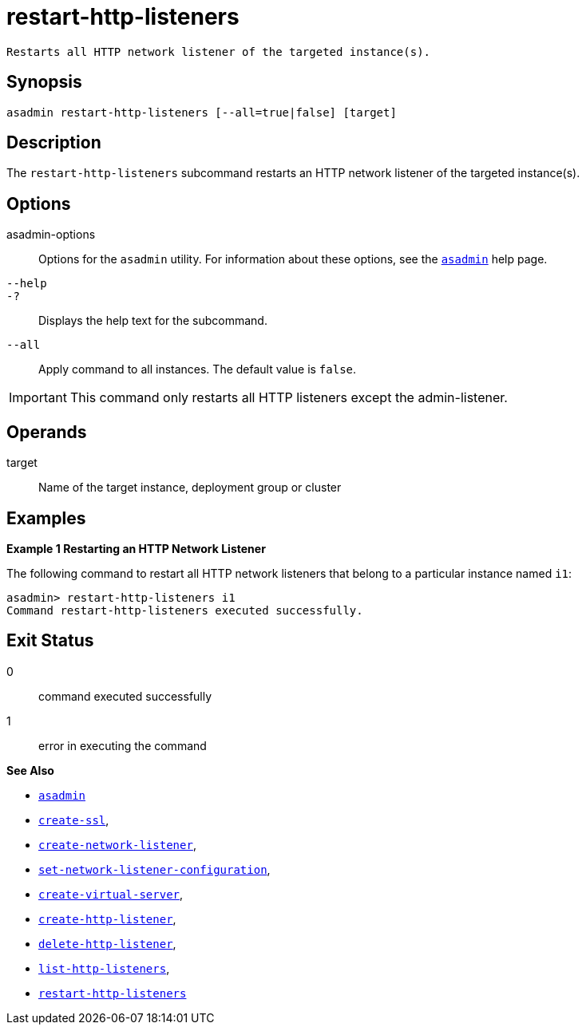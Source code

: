 [[restart-http-listeners]]
= restart-http-listeners

 Restarts all HTTP network listener of the targeted instance(s).

[[synopsis]]
== Synopsis

[source,shell]
----
asadmin restart-http-listeners [--all=true|false] [target]
----

[[description]]
== Description

The `restart-http-listeners` subcommand restarts an HTTP network listener of the targeted instance(s).

[[options]]
== Options

asadmin-options::
  Options for the `asadmin` utility. For information about these options, see the xref:Technical Documentation/Payara Server Documentation/Command Reference/asadmin.adoc#asadmin-1m[`asadmin`] help page.

`--help`::
`-?`::
  Displays the help text for the subcommand.

`--all`::
Apply command to all instances. The default value is `false`.

IMPORTANT: This command only restarts all HTTP listeners except the admin-listener.

[[operands]]
== Operands

target::
Name of the target instance, deployment group or cluster

[[examples]]
== Examples

*Example 1 Restarting an HTTP Network Listener*

The following command to restart all HTTP network listeners that belong to a particular instance named `i1`:

[source,shell]
----
asadmin> restart-http-listeners i1
Command restart-http-listeners executed successfully.
----

[[exit-status]]
== Exit Status

0::
  command executed successfully
1::
  error in executing the command

*See Also*

* xref:Technical Documentation/Payara Server Documentation/Command Reference/asadmin.adoc#asadmin-1m[`asadmin`]
* xref:Technical Documentation/Payara Server Documentation/Command Reference/create-ssl.adoc#create-ssl[`create-ssl`],
* xref:Technical Documentation/Payara Server Documentation/Command Reference/create-network-listener.adoc#create-network-listener[`create-network-listener`],
* xref:Technical Documentation/Payara Server Documentation/Command Reference/set-network-listener-configuration.adoc#set-network-listener-configuration[`set-network-listener-configuration`],
* xref:Technical Documentation/Payara Server Documentation/Command Reference/create-virtual-server.adoc#create-virtual-server[`create-virtual-server`],
* xref:Technical Documentation/Payara Server Documentation/Command Reference/create-http-listener.adoc#create-http-listener[`create-http-listener`],
* xref:Technical Documentation/Payara Server Documentation/Command Reference/delete-http-listener.adoc#delete-http-listener[`delete-http-listener`],
* xref:Technical Documentation/Payara Server Documentation/Command Reference/list-http-listeners.adoc#list-http-listeners[`list-http-listeners`],
* xref:Technical Documentation/Payara Server Documentation/Command Reference/restart-http-listeners.adoc#restart-http-listeners[`restart-http-listeners`]


